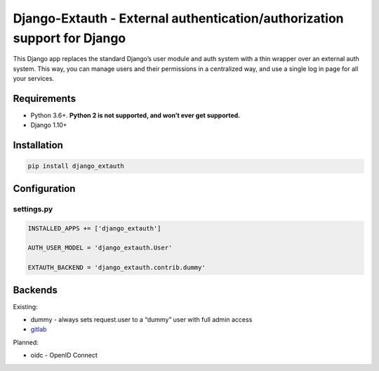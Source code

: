 Django-Extauth - External authentication/authorization support for Django
=========================================================================
.. image:: https://badge.fury.io/py/django-extauth.svg
    :target: https://badge.fury.io/py/django-extauth

This Django app replaces the standard Django’s user module and auth
system with a thin wrapper over an external auth system. This way, you
can manage users and their permissions in a centralized way, and use a
single log in page for all your services.

Requirements
------------

- Python 3.6+. **Python 2 is not supported, and won’t ever get supported.**
- Django 1.10+

Installation
------------

.. code:: python

    pip install django_extauth

Configuration
-------------

settings.py
~~~~~~~~~~~

.. code:: python

    INSTALLED_APPS += ['django_extauth']

    AUTH_USER_MODEL = 'django_extauth.User'

    EXTAUTH_BACKEND = 'django_extauth.contrib.dummy'

Backends
--------

Existing:

- dummy - always sets request.user to a “dummy” user with full admin access
- `gitlab`_

Planned:

- oidc - OpenID Connect

.. _gitlab: https://github.com/LEW21/django-extauth/tree/master/django_extauth/contrib/gitlab
